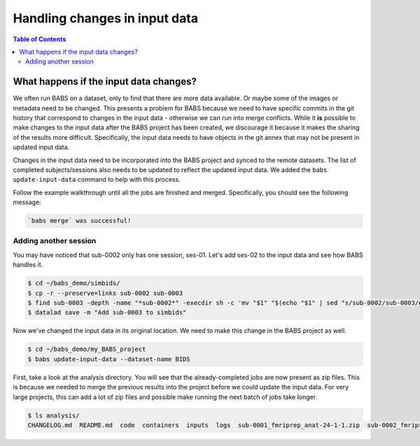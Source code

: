 ******************************
Handling changes in input data
******************************

.. contents:: Table of Contents


What happens if the input data changes?
=======================================

We often run BABS on a dataset, only to find that there are more data available.
Or maybe some of the images or metadata need to be changed.
This presents a problem for BABS because we need to have specific commits in the git history
that correspond to changes in the input data - otherwise we can run into merge conflicts.
While it **is** possible to make changes to the input data after the BABS project has been created,
we discourage it because it makes the sharing of the results more difficult.
Specifically, 
the input data needs to have objects in the git annex that may not be present in updated input data.

Changes in the input data need to be incorporated into the BABS project and synced to the remote datasets.
The list of completed subjects/sessions also needs to be updated to reflect the updated input data.
We added the ``babs update-input-data`` command to help with this process. 

Follow the example walkthrough until all the jobs are finished and merged.
Specifically, you should see the following message:


..  code-block:: console

    `babs merge` was successful!




Adding another session
----------------------

You may have noticed that sub-0002 only has one session, ses-01.
Let's add ses-02 to the input data and see how BABS handles it.

..  code-block:: console

    $ cd ~/babs_demo/simbids/
    $ cp -r --preserve=links sub-0002 sub-0003
    $ find sub-0003 -depth -name "*sub-0002*" -execdir sh -c 'mv "$1" "$(echo "$1" | sed "s/sub-0002/sub-0003/g")"' sh {} \;
    $ datalad save -m "Add sub-0003 to simbids"

Now we've changed the input data in its original location.
We need to make this change in the BABS project as well.

..  code-block:: console

    $ cd ~/babs_demo/my_BABS_project
    $ babs update-input-data --dataset-name BIDS

First, take a look at the analysis directory.
You will see that the already-completed jobs are now present as zip files.
This is because we needed to merge the previous results into the project before we could update the input data.
For very large projects, this can add a lot of zip files and possible make running the next batch of jobs take longer.

..  code-block:: console

    $ ls analysis/
    CHANGELOG.md  README.md  code  containers  inputs  logs  sub-0001_fmriprep_anat-24-1-1.zip  sub-0002_fmriprep_anat-24-1-1.zip





